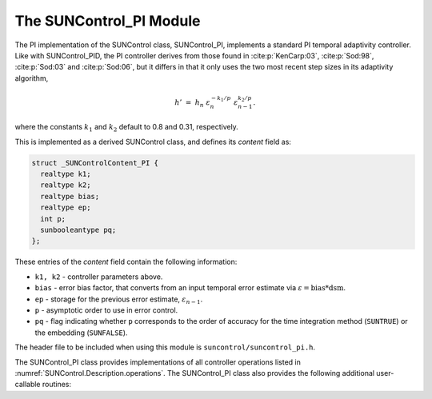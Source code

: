 ..
   Programmer(s): Daniel R. Reynolds @ SMU
   ----------------------------------------------------------------
   SUNDIALS Copyright Start
   Copyright (c) 2002-2023, Lawrence Livermore National Security
   and Southern Methodist University.
   All rights reserved.

   See the top-level LICENSE and NOTICE files for details.

   SPDX-License-Identifier: BSD-3-Clause
   SUNDIALS Copyright End
   ----------------------------------------------------------------

.. _SUNControl.PI:

The SUNControl_PI Module
======================================

The PI implementation of the SUNControl class, SUNControl_PI, implements a
standard PI temporal adaptivity controller.  Like with SUNControl_PID, the PI
controller derives from those found in :cite:p:`KenCarp:03`, :cite:p:`Sod:98`,
:cite:p:`Sod:03` and :cite:p:`Sod:06`, but it differs in that it only uses the
two most recent step sizes in its adaptivity algorithm,

.. math::
   h' \;=\; h_n\; \varepsilon_n^{-k_1/p}\; \varepsilon_{n-1}^{k_2/p}.

where the constants :math:`k_1` and :math:`k_2` default to 0.8 and 0.31,
respectively.

This is implemented as a derived SUNControl class, and defines its *content*
field as:

.. code-block:: c

   struct _SUNControlContent_PI {
     realtype k1;
     realtype k2;
     realtype bias;
     realtype ep;
     int p;
     sunbooleantype pq;
   };

These entries of the *content* field contain the following information:

* ``k1, k2`` - controller parameters above.

* ``bias`` - error bias factor, that converts from an input temporal error
  estimate via :math:`\varepsilon = \text{bias}*\text{dsm}`.

* ``ep`` - storage for the previous error estimate, :math:`\varepsilon_{n-1}`.

* ``p`` - asymptotic order to use in error control.

* ``pq`` - flag indicating whether ``p`` corresponds to the order of accuracy
  for the time integration method (``SUNTRUE``) or the embedding (``SUNFALSE``).


The header file to be included when using this module is
``suncontrol/suncontrol_pi.h``.

The SUNControl_PI class provides implementations of all controller operations
listed in :numref:`SUNControl.Description.operations`. The SUNControl_PI class
also provides the following additional user-callable routines:


.. c:function:: SUNControl SUNControlPI(SUNContext sunctx)

   This constructor function creates and allocates memory for a SUNControl_PI
   object, and inserts its default parameters.  The only argument is the
   SUNDIALS context object.  Upon successful completion it will return a
   :c:type:`SUNControl` object; otherwise it will return ``NULL``.


.. c:function:: int SUNControlPI_SetParams(SUNControl C, sunbooleantype pq, realtype k1, realtype k2)

   This user-callable function provides control over the relevant parameters
   above.  The *pq* input is stored directly.  The *k1* and *k2* are only stored
   if the corresponding input is non-negative.  Upon completion, this returns
   ``SUNCONTROL_SUCCESS``.
